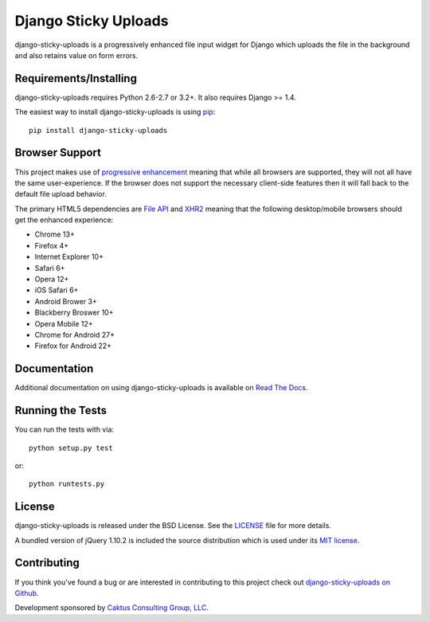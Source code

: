 Django Sticky Uploads
========================

django-sticky-uploads is a progressively enhanced file input widget for Django 
which uploads the file in the background and also retains value on form errors.

.. image::
    https://secure.travis-ci.org/caktus/django-sticky-uploads.png?branch=master
    :alt: Build Status
        :target: https://secure.travis-ci.org/caktus/django-sticky-uploads


Requirements/Installing
-----------------------------------

django-sticky-uploads requires Python 2.6-2.7 or 3.2+. It also requires Django >= 1.4.

The easiest way to install django-sticky-uploads is using `pip <http://www.pip-installer.org/>`_::

    pip install django-sticky-uploads


Browser Support
-----------------------------------

This project makes use of `progressive enhancement <http://en.wikipedia.org/wiki/Progressive_enhancement>`_
meaning that while all browsers are supported, they will not all have the same user-experience. If
the browser does not support the necessary client-side features then it will fall back to the
default file upload behavior.

The primary HTML5 dependencies are `File API <http://caniuse.com/fileapi>`_ and
`XHR2 <http://caniuse.com/xhr2>`_ meaning that the following desktop/mobile browsers should get the enhanced
experience:

* Chrome 13+
* Firefox 4+
* Internet Explorer 10+
* Safari 6+
* Opera 12+
* iOS Safari 6+
* Android Brower 3+
* Blackberry Broswer 10+
* Opera Mobile 12+
* Chrome for Android 27+
* Firefox for Android 22+


Documentation
-----------------------------------

Additional documentation on using django-sticky-uploads is available on 
`Read The Docs <http://readthedocs.org/docs/django-sticky-uploads/>`_.


Running the Tests
------------------------------------

You can run the tests with via::

    python setup.py test

or::

    python runtests.py


License
--------------------------------------

django-sticky-uploads is released under the BSD License. See the 
`LICENSE <https://github.com/caktus/django-sticky-uploads/blob/master/LICENSE>`_ file for more details.

A bundled version of jQuery 1.10.2 is included the source distribution which is used under
its `MIT license <http://jquery.org/license>`_.


Contributing
--------------------------------------

If you think you've found a bug or are interested in contributing to this project
check out `django-sticky-uploads on Github <https://github.com/caktus/django-stick-yuploads>`_.

Development sponsored by `Caktus Consulting Group, LLC
<http://www.caktusgroup.com/services>`_.
